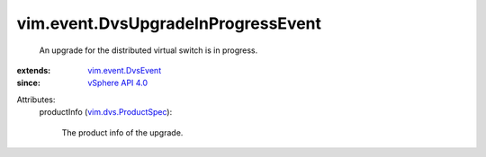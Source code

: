 .. _vSphere API 4.0: ../../vim/version.rst#vimversionversion5

.. _vim.event.DvsEvent: ../../vim/event/DvsEvent.rst

.. _vim.dvs.ProductSpec: ../../vim/dvs/ProductSpec.rst


vim.event.DvsUpgradeInProgressEvent
===================================
  An upgrade for the distributed virtual switch is in progress.
:extends: vim.event.DvsEvent_
:since: `vSphere API 4.0`_

Attributes:
    productInfo (`vim.dvs.ProductSpec`_):

       The product info of the upgrade.
